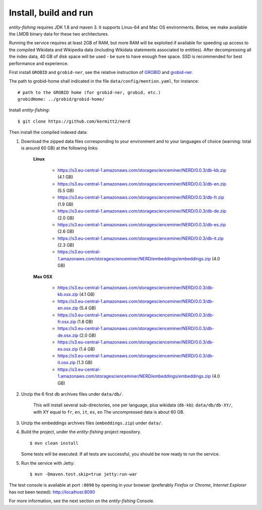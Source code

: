.. topic:: Build and install NERD.

Install, build and run
======================

*entity-fishing* requires JDK 1.8 and maven 3. It supports Linux-64 and Mac OS environments. Below, we make available the LMDB binary data for these two architectures. 

Running the service requires at least 2GB of RAM, but more RAM will be exploited if available for speeding up access to the compiled Wikidata and Wikipedia data (including Wikidata statements associated to entities).
After decompressing all the index data, 40 GB of disk space will be used - be sure to have enough free space. SSD is recommended for best performance and experience.

First install ``GROBID`` and ``grobid-ner``, see the relative instruction of `GROBID <http://github.com/kermitt2/grobid>`_ and `grobid-ner <http://github.com/kermitt2/grobid-ner>`_.

The path to grobid-home shall indicated in the file ``data/config/mention.yaml``, for instance:
::
   # path to the GROBID home (for grobid-ner, grobid, etc.)
   grobidHome: ../grobid/grobid-home/

Install *entity-fishing*:
::
   $ git clone https://github.com/kermitt2/nerd


Then install the compiled indexed data:

#. Download the zipped data files corresponding to your environment and to your languages of choice (warning: total is around 60 GB) at the following links:

    **Linux**

        - https://s3.eu-central-1.amazonaws.com/storagescienceminer/NERD/0.0.3/db-kb.zip (4.1 GB)

        - https://s3.eu-central-1.amazonaws.com/storagescienceminer/NERD/0.0.3/db-en.zip (5.5 GB)

        - https://s3.eu-central-1.amazonaws.com/storagescienceminer/NERD/0.0.3/db-fr.zip (1.9 GB)

        - https://s3.eu-central-1.amazonaws.com/storagescienceminer/NERD/0.0.3/db-de.zip (2.0 GB)

        - https://s3.eu-central-1.amazonaws.com/storagescienceminer/NERD/0.0.3/db-es.zip (2.6 GB)

        - https://s3.eu-central-1.amazonaws.com/storagescienceminer/NERD/0.0.3/db-it.zip (2.3 GB)

        - https://s3.eu-central-1.amazonaws.com/storagescienceminer/NERD/embeddings/embeddings.zip (4.0 GB)

    **Max OSX**

        - https://s3.eu-central-1.amazonaws.com/storagescienceminer/NERD/0.0.3/db-kb.osx.zip (4.1 GB)

        - https://s3.eu-central-1.amazonaws.com/storagescienceminer/NERD/0.0.3/db-en.osx.zip (5.4 GB)

        - https://s3.eu-central-1.amazonaws.com/storagescienceminer/NERD/0.0.3/db-fr.osx.zip (1.8 GB)

        - https://s3.eu-central-1.amazonaws.com/storagescienceminer/NERD/0.0.3/db-de.osx.zip (2.0 GB)

        - https://s3.eu-central-1.amazonaws.com/storagescienceminer/NERD/0.0.3/db-es.osx.zip (1.4 GB)

        - https://s3.eu-central-1.amazonaws.com/storagescienceminer/NERD/0.0.3/db-it.osx.zip (1.3 GB)

        - https://s3.eu-central-1.amazonaws.com/storagescienceminer/NERD/embeddings/embeddings.zip (4.0 GB)


#. Unzip the 6 first db archives files under ``data/db/``.

    This will install several sub-directories, one per language, plus wikidata (``db-kb``): ``data/db/db-XY/``, with XY equal to ``fr``, ``en``, ``it``, ``es``, ``en``
    The uncompressed data is about 60 GB.

#. Unzip the embeddings archives files (``embeddings.zip``) under ``data/``.

#. Build the project, under the *entity-fishing* project repository.
   ::
      $ mvn clean install

   Some tests will be executed. If all tests are successful, you should be now ready to run the service.

#. Run the service with Jetty:
   ::
      $ mvn -Dmaven.test.skip=true jetty:run-war

The test console is available at port ``:8090`` by opening in your browser (preferably *Firefox* or *Chrome*, *Internet Explorer* has not been tested): http://localhost:8090

For more information, see the next section on the *entity-fishing* Console.
